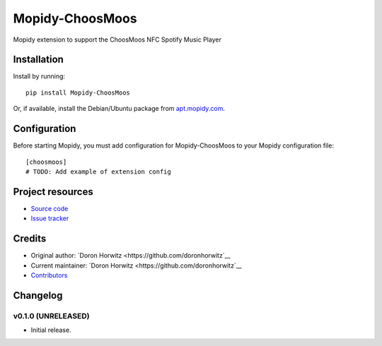 ****************************
Mopidy-ChoosMoos
****************************

.. image:: https://img.shields.io/pypi/v/Mopidy-ChoosMoos.svg?style=flat
    :target: https://pypi.python.org/pypi/Mopidy-ChoosMoos/
    :alt: Latest PyPI version

.. image:: https://img.shields.io/travis/doronhorwitz/mopidy-choosmoos/master.svg?style=flat
    :target: https://travis-ci.org/doronhorwitz/mopidy-choosmoos
    :alt: Travis CI build status

.. image:: https://img.shields.io/coveralls/doronhorwitz/mopidy-choosmoos/master.svg?style=flat
   :target: https://coveralls.io/r/doronhorwitz/mopidy-choosmoos
   :alt: Test coverage

Mopidy extension to support the ChoosMoos NFC Spotify Music Player


Installation
============

Install by running::

    pip install Mopidy-ChoosMoos

Or, if available, install the Debian/Ubuntu package from `apt.mopidy.com
<http://apt.mopidy.com/>`_.


Configuration
=============

Before starting Mopidy, you must add configuration for
Mopidy-ChoosMoos to your Mopidy configuration file::

    [choosmoos]
    # TODO: Add example of extension config


Project resources
=================

- `Source code <https://github.com/doronhorwitz/mopidy-choosmoos>`_
- `Issue tracker <https://github.com/doronhorwitz/mopidy-choosmoos/issues>`_


Credits
=======

- Original author: `Doron Horwitz <https://github.com/doronhorwitz`__
- Current maintainer: `Doron Horwitz <https://github.com/doronhorwitz`__
- `Contributors <https://github.com/doronhorwitz/mopidy-choosmoos/graphs/contributors>`_


Changelog
=========

v0.1.0 (UNRELEASED)
----------------------------------------

- Initial release.
